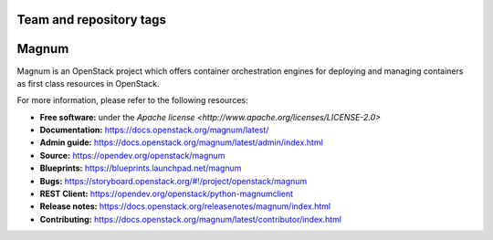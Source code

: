 ========================
Team and repository tags
========================

.. image:: https://governance.openstack.org/badges/magnum.svg
    :target: https://governance.openstack.org/reference/tags/index.html

.. Change things from this point on

======
Magnum
======

Magnum is an OpenStack project which offers container orchestration engines
for deploying and managing containers as first class resources in OpenStack.

For more information, please refer to the following resources:

* **Free software:** under the `Apache license <http://www.apache.org/licenses/LICENSE-2.0>`
* **Documentation:** https://docs.openstack.org/magnum/latest/
* **Admin guide:** https://docs.openstack.org/magnum/latest/admin/index.html
* **Source:** https://opendev.org/openstack/magnum
* **Blueprints:** https://blueprints.launchpad.net/magnum
* **Bugs:** https://storyboard.openstack.org/#!/project/openstack/magnum
* **REST Client:** https://opendev.org/openstack/python-magnumclient
* **Release notes:** https://docs.openstack.org/releasenotes/magnum/index.html
* **Contributing:** https://docs.openstack.org/magnum/latest/contributor/index.html
